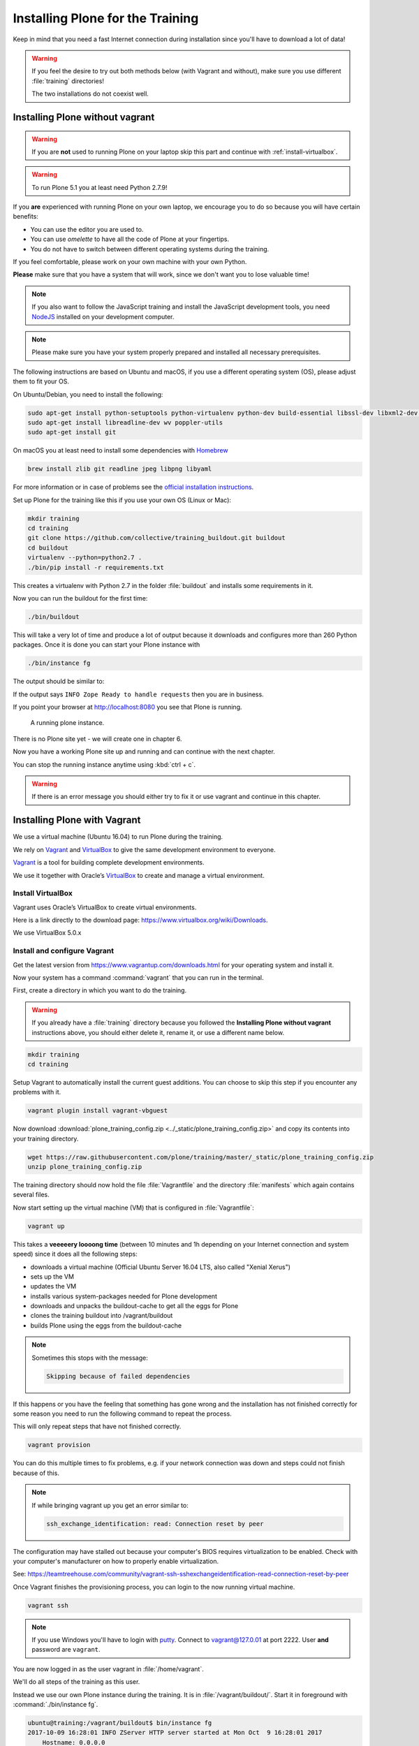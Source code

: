 .. _instructions-label:

Installing Plone for the Training
=================================

Keep in mind that you need a fast Internet connection during installation since you'll have to download a lot of data!


.. _instructions-no-vagrant-label:

.. warning::

    If you feel the desire to try out both methods below (with Vagrant and without),
    make sure you use different :file:`training` directories!

    The two installations do not coexist well.


Installing Plone without vagrant
--------------------------------

.. warning::

    If you are **not** used to running Plone on your laptop skip this part and continue with :ref:`install-virtualbox`.

.. warning::

    To run Plone 5.1 you at least need Python 2.7.9!

If you **are** experienced with running Plone on your own laptop, we encourage you to do so because you will have certain benefits:

* You can use the editor you are used to.
* You can use *omelette* to have all the code of Plone at your fingertips.
* You do not have to switch between different operating systems during the training.

If you feel comfortable, please work on your own machine with your own Python.

**Please** make sure that you have a system that will work, since we don't want you to lose valuable time!

.. note::

    If you also want to follow the JavaScript training and install the JavaScript development tools,
    you need `NodeJS <https://nodejs.org/en/download/>`_ installed on your development computer.

.. note::

    Please make sure you have your system properly prepared and installed all necessary prerequisites.

The following instructions are based on Ubuntu and macOS, if you use a different operating system (OS), please adjust them to fit your OS.

On Ubuntu/Debian, you need to install the following:

.. code-block:: console

    sudo apt-get install python-setuptools python-virtualenv python-dev build-essential libssl-dev libxml2-dev libxslt1-dev libbz2-dev libjpeg62-dev
    sudo apt-get install libreadline-dev wv poppler-utils
    sudo apt-get install git

On macOS you at least need to install some dependencies with `Homebrew <https://brew.sh/>`_

.. code-block:: console

    brew install zlib git readline jpeg libpng libyaml

For more information or in case of problems see the `official installation instructions <https://docs.plone.org/manage/installing/installation.html>`_.

Set up Plone for the training like this if you use your own OS (Linux or Mac):

.. code-block:: console

    mkdir training
    cd training
    git clone https://github.com/collective/training_buildout.git buildout
    cd buildout
    virtualenv --python=python2.7 .
    ./bin/pip install -r requirements.txt

This creates a virtualenv with Python 2.7 in the folder :file:`buildout` and installs some requirements in it.

Now you can run the buildout for the first time:

.. code-block:: console

    ./bin/buildout

This will take a very lot of time and produce a lot of output because it downloads and configures more than 260 Python packages. Once it is done you can start your Plone instance with

.. code-block:: console

    ./bin/instance fg

The output should be similar to:

.. code-block:: html
    :emphasize-lines: 9

    2015-09-24 15:51:02 INFO ZServer HTTP server started at Thu Sep 24 15:51:02 2015
            Hostname: 0.0.0.0
            Port: 8080
    2015-09-24 15:51:05 WARNING PrintingMailHost Hold on to your hats folks, I'm a-patchin'
    2015-09-24 15:51:05 WARNING PrintingMailHost

    ******************************************************************************

    Monkey patching MailHosts to print e-mails to the terminal.

    This is instead of sending them.

    NO MAIL WILL BE SENT FROM ZOPE AT ALL!

    Turn off debug mode or remove Products.PrintingMailHost from the eggs
    or remove ENABLE_PRINTING_MAILHOST from the environment variables to
    return to normal e-mail sending.

    See https://pypi.python.org/pypi/Products.PrintingMailHost

    ******************************************************************************

    2015-09-24 15:51:05 INFO ZODB.blob (54391) Blob directory `.../buildout/var/blobstorage` is unused and has no layout marker set. Selected `bushy` layout.
    2015-09-24 15:51:05 INFO ZODB.blob (54391) Blob temporary directory '.../buildout/var/blobstorage/tmp' does not exist. Created new directory.
    .../.buildout/eggs/plone.app.multilingual-3.0.11-py2.7.egg/plone/app/multilingual/browser/migrator.py:11: DeprecationWarning: LanguageRootFolder: LanguageRootFolders should be migrate to DexterityContainers
      from plone.app.multilingual.content.lrf import LanguageRootFolder
    2015-09-24 15:51:09 INFO Plone OpenID system packages not installed, OpenID support not available
    2015-09-24 15:51:11 INFO Zope Ready to handle requests

If the output says ``INFO Zope Ready to handle requests`` then you are in business.

If you point your browser at http://localhost:8080 you see that Plone is running.

.. figure:: _static/instructions_plone_running.png
    :scale: 50 %
    :alt: A running Plone instance.
	
    A running plone instance.

There is no Plone site yet - we will create one in chapter 6.

Now you have a working Plone site up and running and can continue with the next chapter.

You can stop the running instance anytime using :kbd:`ctrl + c`.

.. warning::

    If there is an error message you should either try to fix it or use vagrant and continue in this chapter.


.. _instructions-vagrant-label:

Installing Plone with Vagrant
-----------------------------

We use a virtual machine (Ubuntu 16.04) to run Plone during the training.

We rely on `Vagrant <https://www.vagrantup.com>`_ and `VirtualBox <https://www.virtualbox.org>`_ to give the same development environment to everyone.

`Vagrant <https://www.vagrantup.com>`_ is a tool for building complete development environments.

We use it together with Oracle’s `VirtualBox <https://www.virtualbox.org>`_ to create and manage a virtual environment.

.. _install-virtualbox:

Install VirtualBox
++++++++++++++++++

Vagrant uses Oracle’s VirtualBox to create virtual environments.

Here is a link directly to the download page: https://www.virtualbox.org/wiki/Downloads.

We use VirtualBox 5.0.x


.. _instructions-configure-vagrant-label:

Install and configure Vagrant
+++++++++++++++++++++++++++++

Get the latest version from https://www.vagrantup.com/downloads.html for your operating system and install it.

Now your system has a command :command:`vagrant` that you can run in the terminal.

First, create a directory in which you want to do the training.

.. warning::

    If you already have a :file:`training` directory because you followed the **Installing Plone without vagrant** instructions above,
    you should either delete it, rename it, or use a different name below.

.. code-block:: console

    mkdir training
    cd training

Setup Vagrant to automatically install the current guest additions.
You can choose to skip this step if you encounter any problems with it.

.. code-block:: console

    vagrant plugin install vagrant-vbguest

Now download :download:`plone_training_config.zip <../_static/plone_training_config.zip>` and copy its contents into your training directory.

.. code-block:: console

    wget https://raw.githubusercontent.com/plone/training/master/_static/plone_training_config.zip
    unzip plone_training_config.zip

The training directory should now hold the file :file:`Vagrantfile` and the directory :file:`manifests` which again contains several files.

Now start setting up the virtual machine (VM) that is configured in :file:`Vagrantfile`:

.. code-block:: console

    vagrant up

This takes a **veeeeery loooong time** (between 10 minutes and 1h depending on your Internet connection and system speed) since it does all the following steps:

* downloads a virtual machine (Official Ubuntu Server 16.04 LTS, also called "Xenial Xerus")
* sets up the VM
* updates the VM
* installs various system-packages needed for Plone development
* downloads and unpacks the buildout-cache to get all the eggs for Plone
* clones the training buildout into /vagrant/buildout
* builds Plone using the eggs from the buildout-cache

.. note::

    Sometimes this stops with the message:

    .. code-block:: console

        Skipping because of failed dependencies

If this happens or you have the feeling that something has gone wrong and the installation has not finished correctly for some reason
you need to run the following command to repeat the process.

This will only repeat steps that have not finished correctly.

.. code-block:: console

   vagrant provision

You can do this multiple times to fix problems, e.g. if your network connection was down and steps could not finish because of this.

.. note::

    If while bringing vagrant up you get an error similar to:

    .. code-block:: console

        ssh_exchange_identification: read: Connection reset by peer

The configuration may have stalled out because your computer's BIOS requires virtualization to be enabled.
Check with your computer's manufacturer on how to properly enable virtualization.

See: https://teamtreehouse.com/community/vagrant-ssh-sshexchangeidentification-read-connection-reset-by-peer

Once Vagrant finishes the provisioning process, you can login to the now running virtual machine.

.. code-block:: console

    vagrant ssh

.. note::

    If you use Windows you'll have to login with `putty <http://www.chiark.greenend.org.uk/~sgtatham/putty/latest.html>`_.
    Connect to vagrant@127.0.01 at port 2222. User **and** password are ``vagrant``.

You are now logged in as the user vagrant in :file:`/home/vagrant`.

We'll do all steps of the training as this user.

Instead we use our own Plone instance during the training.
It is in :file:`/vagrant/buildout/`. Start it in foreground with :command:`./bin/instance fg`.

.. code-block:: console

    ubuntu@training:/vagrant/buildout$ bin/instance fg
    2017-10-09 16:28:01 INFO ZServer HTTP server started at Mon Oct  9 16:28:01 2017
        Hostname: 0.0.0.0
        Port: 8080
    2017-10-09 16:28:03 WARNING PrintingMailHost Hold on to your hats folks, I'm a-patchin'
    2017-10-09 16:28:03 WARNING PrintingMailHost

    ******************************************************************************

    Monkey patching MailHosts to print e-mails to the terminal.

    This is instead of sending them.

    NO MAIL WILL BE SENT FROM ZOPE AT ALL!

    Turn off debug mode or remove Products.PrintingMailHost from the eggs
    or remove ENABLE_PRINTING_MAILHOST from the environment variables to
    return to normal e-mail sending.

    See https://pypi.python.org/pypi/Products.PrintingMailHost

    ******************************************************************************

    /home/ubuntu/buildout-cache/eggs/plone.formwidget.namedfile-2.0.4-py2.7.egg/plone/formwidget/namedfile/widget.py:18: DeprecationWarning: MimeTypeException is deprecated. Import from Products.MimetypesRegistry.interfaces instead
      from Products.MimetypesRegistry.common import MimeTypeException
    /home/ubuntu/buildout-cache/eggs/plone.app.dexterity-2.4.6-py2.7.egg/plone/app/dexterity/__init__.py:14: DeprecationWarning: Name clash, now use '_' as usual. Will be removed in Plone 5.2
      DeprecationWarning)
    /home/ubuntu/buildout-cache/eggs/plone.app.multilingual-5.1.2-py2.7.egg/plone/app/multilingual/browser/migrator.py:11: DeprecationWarning: LanguageRootFolder: LanguageRootFolders should be migrate to DexterityContainers
      from plone.app.multilingual.content.lrf import LanguageRootFolder
    /home/ubuntu/buildout-cache/eggs/plone.portlet.collection-3.2-py2.7.egg/plone/portlet/collection/collection.py:2: DeprecationWarning: isDefaultPage is deprecated. Import from Products.CMFPlone instead
      from plone.app.layout.navigation.defaultpage import isDefaultPage
    /home/ubuntu/buildout-cache/eggs/Products.CMFPlone-5.1rc1-py2.7.egg/Products/CMFPlone/browser/syndication/views.py:17: DeprecationWarning: wrap_form is deprecated. Import from plone.z3cform.layout instead.
      from plone.app.z3cform.layout import wrap_form
    /home/ubuntu/buildout-cache/eggs/Zope2-2.13.26-py2.7.egg/OFS/Application.py:102: DeprecationWarning: Expected text
      transaction.get().note("Created Zope Application")
    /home/ubuntu/buildout-cache/eggs/Zope2-2.13.26-py2.7.egg/OFS/Application.py:265: DeprecationWarning: Expected text
      transaction.get().note(note)
    /home/ubuntu/buildout-cache/eggs/Zope2-2.13.26-py2.7.egg/OFS/Application.py:521: DeprecationWarning: Expected text
      transaction.get().note('Prior to product installs')
    2017-10-09 16:28:07 INFO Zope Ready to handle requests

.. note::

    In rare cases when you are using macOS with an UTF-8 character set starting Plone might fail with the following error:

    .. code-block:: text

       ValueError: unknown locale: UTF-8

In that case you have to put the localized keyboard and language settings in the .bash_profile
of the vagrant user to your locale (like ``en_US.UTF-8`` or ``de_DE.UTF-8``)

.. code-block:: bash

    export LC_ALL=en_US.UTF-8
    export LANG=en_US.UTF-8

Now the Zope instance we're using is running.
You can stop the running instance anytime using :kbd:`ctrl + c`.

If it doesn't, don't worry, your shell isn't blocked.

Type :kbd:`reset` (even if you can't see the prompt) and press RETURN, and it should become visible again.

If you point your local browser at http://localhost:8080 you see that Plone is running in Vagrant.

This works because VirtualBox forwards the port 8080 from the guest system (the vagrant Ubuntu) to the host system (your normal operating system).

There is no Plone site yet - we will create one in chapter 6.

The Buildout for this Plone is in a shared folder.
This means we run it in the vagrant box from :file:`/vagrant/buildout` but we can also access it in our own operating system and use our favorite editor.

You will find the directory :file:`buildout` in the directory :file:`training` that you created in the beginning
next to :file:`Vagrantfile` and :file:`manifests`.

.. note::

    The database and the python packages are not accessible in your own system since large files cannot make use of symlinks in shared folders.
    The database lies in ``/home/ubuntu/var``, the python packages are in ``/home/ubuntu/packages``.

If you have any problems or questions please mail us at team@starzel.de or create a ticket at https://github.com/plone/training/issues.


.. _instructions-vagrant-does-label:

What Vagrant does
+++++++++++++++++

Installation is done automatically by vagrant and puppet.
If you want to know which steps are actually done please see the chapter :doc:`what_vagrant_does`.

.. _instructions-vagrant-care-handling-label:

.. note::

    **Vagrant Care and Handling**

    Keep in mind the following recommendations for using your Vagrant VirtualBoxes:

    * Use the :command:`vagrant suspend` or :command:`vagrant halt` commands to put the VirtualBox to "sleep" or to "power it off" before attempting to start another Plone instance anywhere else on your machine, if it uses the same port.  That's because vagrant "reserves" port 8080, and even if you stopped Plone in vagrant, that port is still in use by the guest OS.
    * If you are done with a vagrant box, and want to delete it, always remember to run :command:`vagrant destroy` on it before actually deleting the directory containing it.  Otherwise you'll leave its "ghost" in the list of boxes managed by vagrant and possibly taking up disk space on your machine.
    * See :command:`vagrant help` for all available commands, including :command:`suspend`, :command:`halt`, :command:`destroy`, :command:`up`, :command:`ssh` and :command:`resume`.
